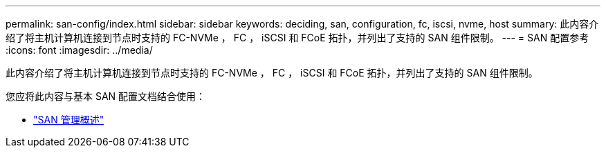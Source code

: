 ---
permalink: san-config/index.html 
sidebar: sidebar 
keywords: deciding, san, configuration, fc, iscsi, nvme, host 
summary: 此内容介绍了将主机计算机连接到节点时支持的 FC-NVMe ， FC ， iSCSI 和 FCoE 拓扑，并列出了支持的 SAN 组件限制。 
---
= SAN 配置参考
:icons: font
:imagesdir: ../media/


[role="lead"]
此内容介绍了将主机计算机连接到节点时支持的 FC-NVMe ， FC ， iSCSI 和 FCoE 拓扑，并列出了支持的 SAN 组件限制。

您应将此内容与基本 SAN 配置文档结合使用：

* link:../san-admin/index.html["SAN 管理概述"]

